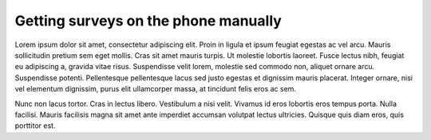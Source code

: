 Getting surveys on the phone manually 
==========================================

Lorem ipsum dolor sit amet, consectetur adipiscing elit. Proin in ligula et ipsum feugiat egestas ac vel arcu. Mauris sollicitudin pretium sem eget mollis. Cras sit amet mauris turpis. Ut molestie lobortis laoreet. Fusce lectus nibh, feugiat eu adipiscing a, gravida vitae risus. Suspendisse velit lorem, molestie sed commodo non, aliquet ornare arcu. Suspendisse potenti. Pellentesque pellentesque lacus sed justo egestas et dignissim mauris placerat. Integer ornare, nisi vel elementum dignissim, purus elit ullamcorper massa, at tincidunt felis eros ac sem. 

Nunc non lacus tortor. Cras in lectus libero. Vestibulum a nisi velit. Vivamus id eros lobortis eros tempus porta. Nulla facilisi. Mauris facilisis magna sit amet ante imperdiet accumsan volutpat lectus ultricies. Quisque quis diam eros, quis porttitor est.
